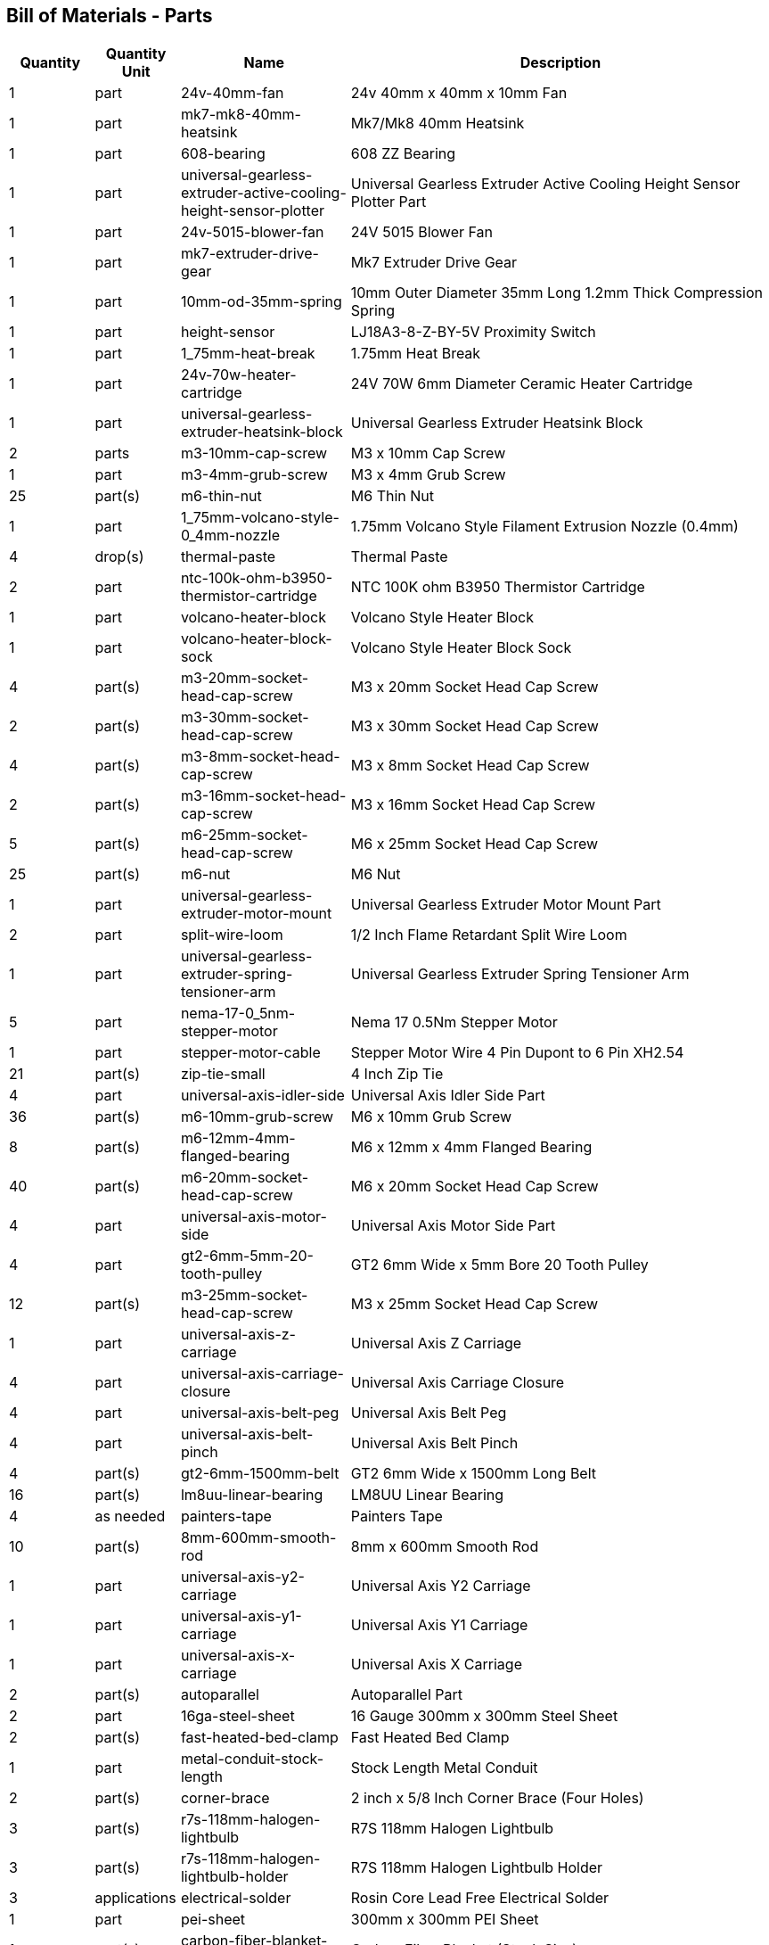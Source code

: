 == Bill of Materials - Parts
[cols="1,1,2,5"]
|===
|Quantity |Quantity Unit |Name |Description



|1
|part
|24v-40mm-fan
|24v 40mm x 40mm x 10mm Fan



|1
|part
|mk7-mk8-40mm-heatsink
|Mk7/Mk8 40mm Heatsink



|1
|part
|608-bearing
|608 ZZ Bearing



|1
|part
|universal-gearless-extruder-active-cooling-height-sensor-plotter
|Universal Gearless Extruder Active Cooling Height Sensor Plotter Part



|1
|part
|24v-5015-blower-fan
|24V 5015 Blower Fan



|1
|part
|mk7-extruder-drive-gear
|Mk7 Extruder Drive Gear



|1
|part
|10mm-od-35mm-spring
|10mm Outer Diameter 35mm Long 1.2mm Thick Compression Spring



|1
|part
|height-sensor
|LJ18A3-8-Z-BY-5V Proximity Switch



|1
|part
|1_75mm-heat-break
|1.75mm Heat Break



|1
|part
|24v-70w-heater-cartridge
|24V 70W 6mm Diameter Ceramic Heater Cartridge



|1
|part
|universal-gearless-extruder-heatsink-block
|Universal Gearless Extruder Heatsink Block



|2
|parts
|m3-10mm-cap-screw
|M3 x 10mm Cap Screw



|1
|part
|m3-4mm-grub-screw
|M3 x 4mm Grub Screw



|25
|part(s)
|m6-thin-nut
|M6 Thin Nut



|1
|part
|1_75mm-volcano-style-0_4mm-nozzle
|1.75mm Volcano Style Filament Extrusion Nozzle (0.4mm)



|4
|drop(s)
|thermal-paste
|Thermal Paste



|2
|part
|ntc-100k-ohm-b3950-thermistor-cartridge
|NTC 100K ohm B3950 Thermistor Cartridge



|1
|part
|volcano-heater-block
|Volcano Style Heater Block



|1
|part
|volcano-heater-block-sock
|Volcano Style Heater Block Sock



|4
|part(s)
|m3-20mm-socket-head-cap-screw
|M3 x 20mm Socket Head Cap Screw



|2
|part(s)
|m3-30mm-socket-head-cap-screw
|M3 x 30mm Socket Head Cap Screw



|4
|part(s)
|m3-8mm-socket-head-cap-screw
|M3 x 8mm Socket Head Cap Screw



|2
|part(s)
|m3-16mm-socket-head-cap-screw
|M3 x 16mm Socket Head Cap Screw



|5
|part(s)
|m6-25mm-socket-head-cap-screw
|M6 x 25mm Socket Head Cap Screw



|25
|part(s)
|m6-nut
|M6 Nut



|1
|part
|universal-gearless-extruder-motor-mount
|Universal Gearless Extruder Motor Mount Part



|2
|part
|split-wire-loom
|1/2 Inch Flame Retardant Split Wire Loom



|1
|part
|universal-gearless-extruder-spring-tensioner-arm
|Universal Gearless Extruder Spring Tensioner Arm



|5
|part
|nema-17-0_5nm-stepper-motor
|Nema 17 0.5Nm Stepper Motor



|1
|part
|stepper-motor-cable
|Stepper Motor Wire 4 Pin Dupont to 6 Pin XH2.54



|21
|part(s)
|zip-tie-small
|4 Inch Zip Tie



|4
|part
|universal-axis-idler-side
|Universal Axis Idler Side Part



|36
|part(s)
|m6-10mm-grub-screw
|M6 x 10mm Grub Screw



|8
|part(s)
|m6-12mm-4mm-flanged-bearing
|M6 x 12mm x 4mm Flanged Bearing



|40
|part(s)
|m6-20mm-socket-head-cap-screw
|M6 x 20mm Socket Head Cap Screw



|4
|part
|universal-axis-motor-side
|Universal Axis Motor Side Part



|4
|part
|gt2-6mm-5mm-20-tooth-pulley
|GT2 6mm Wide x 5mm Bore 20 Tooth Pulley



|12
|part(s)
|m3-25mm-socket-head-cap-screw
|M3 x 25mm Socket Head Cap Screw



|1
|part
|universal-axis-z-carriage
|Universal Axis Z Carriage



|4
|part
|universal-axis-carriage-closure
|Universal Axis Carriage Closure



|4
|part
|universal-axis-belt-peg
|Universal Axis Belt Peg



|4
|part
|universal-axis-belt-pinch
|Universal Axis Belt Pinch



|4
|part(s)
|gt2-6mm-1500mm-belt
|GT2 6mm Wide x 1500mm Long Belt



|16
|part(s)
|lm8uu-linear-bearing
|LM8UU Linear Bearing



|4
|as needed
|painters-tape
|Painters Tape



|10
|part(s)
|8mm-600mm-smooth-rod
|8mm x 600mm Smooth Rod



|1
|part
|universal-axis-y2-carriage
|Universal Axis Y2 Carriage



|1
|part
|universal-axis-y1-carriage
|Universal Axis Y1 Carriage



|1
|part
|universal-axis-x-carriage
|Universal Axis X Carriage



|2
|part(s)
|autoparallel
|Autoparallel Part



|2
|part
|16ga-steel-sheet
|16 Gauge 300mm x 300mm Steel Sheet



|2
|part(s)
|fast-heated-bed-clamp
|Fast Heated Bed Clamp



|1
|part
|metal-conduit-stock-length
|Stock Length Metal Conduit



|2
|part(s)
|corner-brace
|2 inch x 5/8 Inch Corner Brace (Four Holes)



|3
|part(s)
|r7s-118mm-halogen-lightbulb
|R7S 118mm Halogen Lightbulb



|3
|part(s)
|r7s-118mm-halogen-lightbulb-holder
|R7S 118mm Halogen Lightbulb Holder



|3
|applications
|electrical-solder
|Rosin Core Lead Free Electrical Solder



|1
|part
|pei-sheet
|300mm x 300mm PEI Sheet



|1
|part(s)
|carbon-fiber-blanket-stock
|Carbon Fiber Blanket (Stock Size)



|1
|part(s)
|sewing-thread
|Sewing Thread



|3
|part
|rebar-stake-stock-length
|12.7mm Rebar Stake Stock Length



|4
|part(s)
|universal-frame-corner-connector
|Universal Frame Corner Connector



|2
|part(s)
|universal-frame-corner-connector-left
|Universal Frame Corner Connector Left



|2
|part(s)
|universal-frame-corner-connector-right
|Universal Frame Corner Connector Right



|1
|part
|ramps-1_4-board
|RAMPS 1.4 Board



|1
|as needed
|electrical-tape
|Electrical Tape



|1
|part
|16gb-microsd-card
|16GB MicroSD Card



|1
|part
|24v-power-supply
|24V Industrial Power Supply Module



|1
|part
|arduino-mega-2560
|Arduino Mega 2560



|1
|part
|electrical-cord-nema-5-15p
|Electrical Cord (NEMA 5-15P)



|1
|part
|electrical-plug-nema-1-15
|Electrical Plug (NEMA 1-15)



|20
|part
|ferrule
|Wire Ferrule



|1
|part
|ground-fault-connection-interrupter
|Ground Fault Connection Interrupter (GFCI)



|1
|part
|heat-shrink-tubing
|Heat Shrink Tubing



|1
|part
|lever-wire-nut
|2 Connection Lever Wire Nut



|1
|part
|microsd-to-sd-card-adapter
|MicroSD Card to SD Card Adapter



|1
|part
|raspberry-pi-4b
|Raspberry Pi Model 4B



|1
|part
|reprap-discount-full-graphic-smart-controller
|RepRap Discount Full Graphic Smart Controller



|1
|part
|solid-state-relay
|40A Solid State Relay (SSR-40DA)



|1
|part
|universal-controller-case
|Universal Controller Case



|20
|part(s)
|zip-tie-large
|8 Inch Zip Tie



|5
|part(s)
|a4988-stepper-motor-driver
|A4988 Stepper Motor Driver



|15
|part(s)
|2_54mm-jumper-cap
|2.54mm Jumper Cap



|2
|part(s)
|10-pin-idc-connector
|10 Pin IDC Connector Cable



|1
|part
|ramps-1_4-smart-adapter
|RAMPS 1.4 Smart Adapter



|1
|image
|marlin-firmware
|Marlin Firmware



|1
|image
|octoprint-raspberry-pi-software-image
|Octoprint Raspberry Pi Software Image

|===

